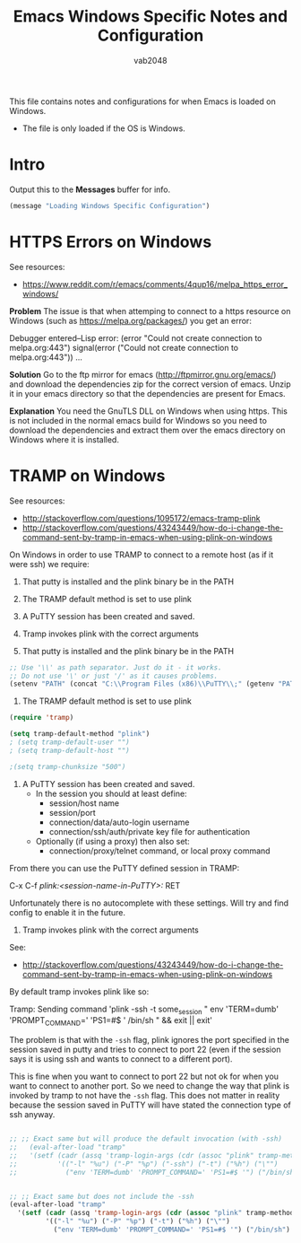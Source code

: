 #+AUTHOR: vab2048
#+TITLE: Emacs Windows Specific Notes and Configuration

This file contains notes and configurations for when Emacs is loaded on Windows.
- The file is only loaded if the OS is Windows.

* Intro

Output this to the *Messages* buffer for info.

#+BEGIN_SRC emacs-lisp
(message "Loading Windows Specific Configuration")
#+END_SRC

* HTTPS Errors on Windows

See resources:
- https://www.reddit.com/r/emacs/comments/4qup16/melpa_https_error_windows/


*Problem*
The issue is that when attemping to connect to a https resource on Windows (such as
https://melpa.org/packages/) you get an error:

#+BEGIN_EXAMPLE example output illustrating the error
Debugger entered--Lisp error: (error "Could not create connection to melpa.org:443")
  signal(error ("Could not create connection to melpa.org:443"))
...
#+END_EXAMPLE



*Solution*
Go to the ftp mirror for emacs (http://ftpmirror.gnu.org/emacs/) and download the dependencies
zip for the correct version of emacs. Unzip it in your emacs directory so that the dependencies
are present for Emacs.


*Explanation*
You need the GnuTLS DLL on Windows when using https. This is not included in the normal emacs
build for Windows so you need to download the dependencies and extract them over the emacs
directory on Windows where it is installed.

* TRAMP on Windows

See resources:
- http://stackoverflow.com/questions/1095172/emacs-tramp-plink
- http://stackoverflow.com/questions/43243449/how-do-i-change-the-command-sent-by-tramp-in-emacs-when-using-plink-on-windows

On Windows in order to use TRAMP to connect to a remote host (as if it were ssh) we require:
1. That putty is installed and the plink binary be in the PATH
2. The TRAMP default method is set to use plink
3. A PuTTY session has been created and saved.
4. Tramp invokes plink with the correct arguments

1. That putty is installed and the plink binary be in the PATH
#+BEGIN_SRC emacs-lisp
  ;; Use '\\' as path separator. Just do it - it works.
  ;; Do not use '\' or just '/' as it causes problems.
  (setenv "PATH" (concat "C:\\Program Files (x86)\\PuTTY\\;" (getenv "PATH")))
#+END_SRC

2. The TRAMP default method is set to use plink
#+BEGIN_SRC emacs-lisp
  (require 'tramp)

  (setq tramp-default-method "plink")
  ; (setq tramp-default-user "")
  ; (setq tramp-default-host "")

  ;(setq tramp-chunksize "500")
#+END_SRC

3. A PuTTY session has been created and saved.
   - In the session you should at least define:
     - session/host name
     - session/port
     - connection/data/auto-login username
     - connection/ssh/auth/private key file for authentication
   - Optionally (if using a proxy) then also set:
     - connection/proxy/telnet command, or local proxy command

From there you can use the PuTTY defined session in TRAMP:

#+BEGIN_EXAMPLE example usage 
  C-x C-f /plink:<session-name-in-PuTTY>:/ RET
#+END_EXAMPLE

Unfortunately there is no autocomplete with these settings. Will try and find config to enable
it in the future.

4. Tramp invokes plink with the correct arguments

See:
- http://stackoverflow.com/questions/43243449/how-do-i-change-the-command-sent-by-tramp-in-emacs-when-using-plink-on-windows

By default tramp invokes plink like so:

#+BEGIN_EXAMPLE example tramp invocation of plink
  Tramp: Sending command 'plink -ssh -t some_session " env 'TERM=dumb' 'PROMPT_COMMAND=' 'PS1=#$ ' /bin/sh " && exit || exit'
#+END_EXAMPLE

The problem is that with the ~-ssh~ flag, plink ignores the port specified in the session saved
in putty and tries to connect to port 22 (even if the session says it is using ssh and wants to
connect to a different port).

This is fine when you want to connect to port 22 but not ok for when you want to connect to
another port. So we need to change the way that plink is invoked by tramp to not have the
~-ssh~ flag. This does not matter in reality because the session saved in PuTTY will have
stated the connection type of ssh anyway.

#+BEGIN_SRC emacs-lisp

;; ;; Exact same but will produce the default invocation (with -ssh)
;;   (eval-after-load "tramp"
;;   '(setf (cadr (assq 'tramp-login-args (cdr (assoc "plink" tramp-methods))))
;;          '(("-l" "%u") ("-P" "%p") ("-ssh") ("-t") ("%h") ("\"")
;;            ("env 'TERM=dumb' 'PROMPT_COMMAND=' 'PS1=#$ '") ("/bin/sh") ("\""))))


;; ;; Exact same but does not include the -ssh
(eval-after-load "tramp"
  '(setf (cadr (assq 'tramp-login-args (cdr (assoc "plink" tramp-methods))))
         '(("-l" "%u") ("-P" "%p") ("-t") ("%h") ("\"")
           ("env 'TERM=dumb' 'PROMPT_COMMAND=' 'PS1=#$ '") ("/bin/sh") ("\""))))
#+END_SRC
